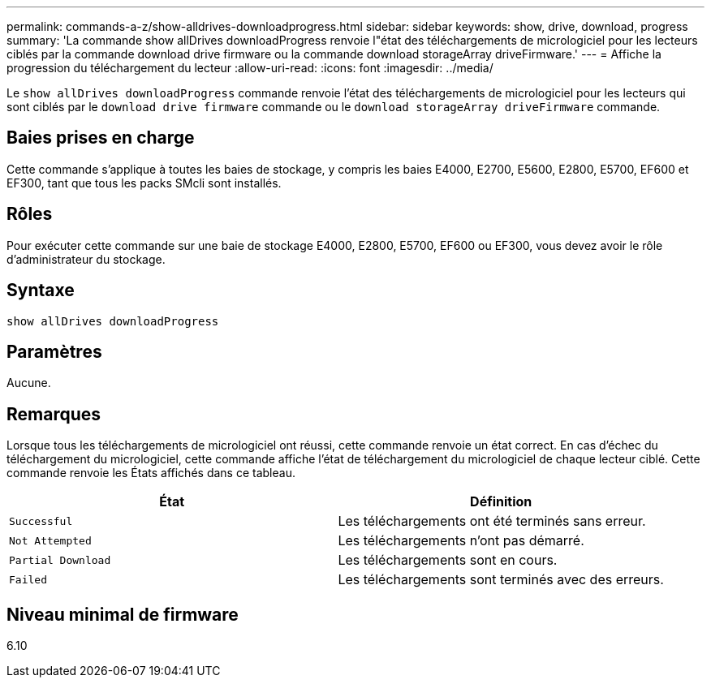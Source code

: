 ---
permalink: commands-a-z/show-alldrives-downloadprogress.html 
sidebar: sidebar 
keywords: show, drive, download, progress 
summary: 'La commande show allDrives downloadProgress renvoie l"état des téléchargements de micrologiciel pour les lecteurs ciblés par la commande download drive firmware ou la commande download storageArray driveFirmware.' 
---
= Affiche la progression du téléchargement du lecteur
:allow-uri-read: 
:icons: font
:imagesdir: ../media/


[role="lead"]
Le `show allDrives downloadProgress` commande renvoie l'état des téléchargements de micrologiciel pour les lecteurs qui sont ciblés par le `download drive firmware` commande ou le `download storageArray driveFirmware` commande.



== Baies prises en charge

Cette commande s'applique à toutes les baies de stockage, y compris les baies E4000, E2700, E5600, E2800, E5700, EF600 et EF300, tant que tous les packs SMcli sont installés.



== Rôles

Pour exécuter cette commande sur une baie de stockage E4000, E2800, E5700, EF600 ou EF300, vous devez avoir le rôle d'administrateur du stockage.



== Syntaxe

[source, cli]
----
show allDrives downloadProgress
----


== Paramètres

Aucune.



== Remarques

Lorsque tous les téléchargements de micrologiciel ont réussi, cette commande renvoie un état correct. En cas d'échec du téléchargement du micrologiciel, cette commande affiche l'état de téléchargement du micrologiciel de chaque lecteur ciblé. Cette commande renvoie les États affichés dans ce tableau.

[cols="2*"]
|===
| État | Définition 


 a| 
`Successful`
 a| 
Les téléchargements ont été terminés sans erreur.



 a| 
`Not Attempted`
 a| 
Les téléchargements n'ont pas démarré.



 a| 
`Partial Download`
 a| 
Les téléchargements sont en cours.



 a| 
`Failed`
 a| 
Les téléchargements sont terminés avec des erreurs.

|===


== Niveau minimal de firmware

6.10
